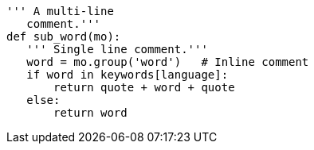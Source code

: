 [source,python]
---------------------------------------------------------------------
''' A multi-line
   comment.'''
def sub_word(mo):
   ''' Single line comment.'''
   word = mo.group('word')   # Inline comment
   if word in keywords[language]:
       return quote + word + quote
   else:
       return word
---------------------------------------------------------------------
